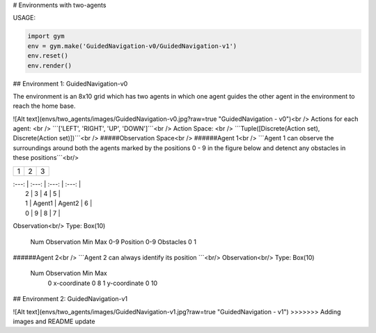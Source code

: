# Environments with two-agents

USAGE:

.. code:: python

    import gym
    env = gym.make('GuidedNavigation-v0/GuidedNavigation-v1')
    env.reset()
    env.render()

## Environment 1: GuidedNavigation-v0

The environment is an 8x10 grid which has two agents in which one agent guides the other agent in the environment to reach the home base.

![Alt text](envs/two_agents/images/GuidedNavigation-v0.jpg?raw=true "GuidedNavigation - v0")<br />
Actions for each agent: <br />
```['LEFT', 'RIGHT', 'UP', 'DOWN']```<br />
Action Space: <br />
```Tuple([Discrete(Action set), Discrete(Action set)])```<br />
#####Observation Space<br />
######Agent 1<br />
```Agent 1 can observe the surroundings around both the agents marked by the positions 0 - 9 in the figure below and detenct any obstacles in these positions```<br/>

+---------+---------+-----------+
| 1       |  2      |  3        |
+---------+---------+-----------+

|     :---:     |     :---:     |     :---:     |     :---:     |
|       2       |       3       |       4       |       5       |
|       1       |     Agent1    |     Agent2    |       6       |
|       0       |       9       |       8       |       7       |

Observation<br/>
Type: Box(10)
    Num	     Observation                 Min         Max
    0-9	     Position 0-9 Obstacles       0           1


######Agent 2<br />
```Agent 2 can always identify its position ```<br/>
Observation<br/>
Type: Box(10)
    Num	     Observation       Min         Max
     0	     x-coordinate       0           8
     1	     y-coordinate       0           10


## Environment 2: GuidedNavigation-v1

![Alt text](envs/two_agents/images/GuidedNavigation-v1.jpg?raw=true "GuidedNavigation - v1")
>>>>>>> Adding images and README update
